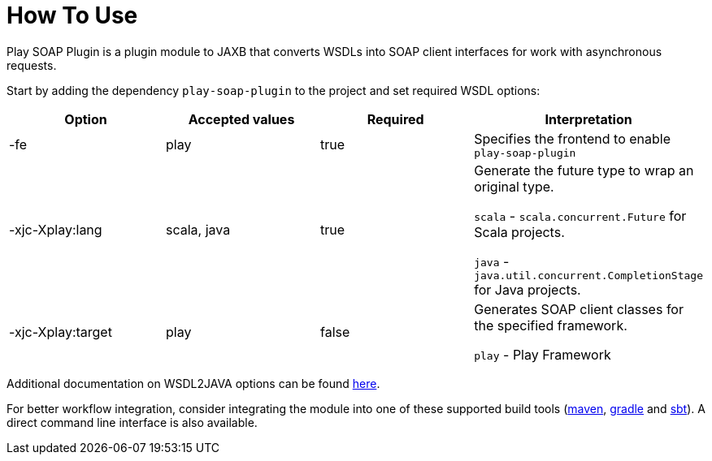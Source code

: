 = How To Use

Play SOAP Plugin is a plugin module to JAXB that converts WSDLs into SOAP client interfaces for work with asynchronous requests.

Start by adding the dependency `play-soap-plugin` to the project and set required WSDL options:


[cols="4*^",options=header]
|===
|Option |Accepted values |Required |Interpretation

|-fe |play |true |Specifies the frontend to enable `play-soap-plugin`

|-xjc-Xplay:lang
|scala, java |true |Generate the future type to wrap an original type.

`scala` - `scala.concurrent.Future` for Scala projects.

`java` - `java.util.concurrent.CompletionStage` for Java projects.
|-xjc-Xplay:target
|play |false |Generates SOAP client classes for the specified framework.

`play` - Play Framework
|===

Additional documentation on WSDL2JAVA options can be found
https://cxf.apache.org/docs/wsdl-to-java.html[here].

For better workflow integration, consider integrating the module into one of these supported build tools (https://maven.apache.org/[maven], https://gradle.org/[gradle] and https://www.scala-sbt.org/[sbt]). A direct command line interface is also available.
